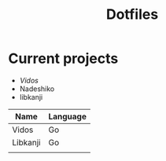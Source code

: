 #+STARTUP: showall
#+TITLE: Dotfiles

* Current projects

- [[~/src/github.com/kirillrdy/vidos/README.org][Vidos]]
- Nadeshiko
- libkanji

| Name     | Language |
|----------+----------|
| Vidos    | Go       |
| Libkanji | Go       |
|          |          |
